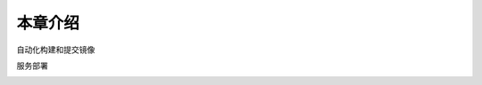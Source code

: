 本章介绍
===============

自动化构建和提交镜像

.. image:: ../_static/docker-cicd/action1.PNG
   :alt: docker-cicd-1


服务部署

.. image:: ../_static/docker-cicd/action2.PNG
   :alt: docker-cicd-2